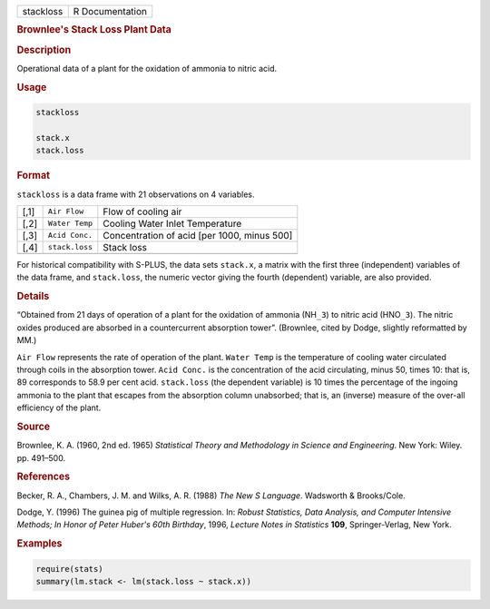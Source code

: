 .. container::

   .. container::

      ========= ===============
      stackloss R Documentation
      ========= ===============

      .. rubric:: Brownlee's Stack Loss Plant Data
         :name: brownlees-stack-loss-plant-data

      .. rubric:: Description
         :name: description

      Operational data of a plant for the oxidation of ammonia to nitric
      acid.

      .. rubric:: Usage
         :name: usage

      .. code:: R

         stackloss

         stack.x
         stack.loss

      .. rubric:: Format
         :name: format

      ``stackloss`` is a data frame with 21 observations on 4 variables.

      ==== ============== ===========================================
      [,1] ``Air Flow``   Flow of cooling air
      [,2] ``Water Temp`` Cooling Water Inlet Temperature
      [,3] ``Acid Conc.`` Concentration of acid [per 1000, minus 500]
      [,4] ``stack.loss`` Stack loss
      \                   
      ==== ============== ===========================================

      For historical compatibility with S-PLUS, the data sets
      ``stack.x``, a matrix with the first three (independent) variables
      of the data frame, and ``stack.loss``, the numeric vector giving
      the fourth (dependent) variable, are also provided.

      .. rubric:: Details
         :name: details

      “Obtained from 21 days of operation of a plant for the oxidation
      of ammonia (NH\ ``_3``) to nitric acid (HNO\ ``_3``). The nitric
      oxides produced are absorbed in a countercurrent absorption
      tower”. (Brownlee, cited by Dodge, slightly reformatted by MM.)

      ``Air Flow`` represents the rate of operation of the plant.
      ``Water Temp`` is the temperature of cooling water circulated
      through coils in the absorption tower. ``Acid Conc.`` is the
      concentration of the acid circulating, minus 50, times 10: that
      is, 89 corresponds to 58.9 per cent acid. ``stack.loss`` (the
      dependent variable) is 10 times the percentage of the ingoing
      ammonia to the plant that escapes from the absorption column
      unabsorbed; that is, an (inverse) measure of the over-all
      efficiency of the plant.

      .. rubric:: Source
         :name: source

      Brownlee, K. A. (1960, 2nd ed. 1965) *Statistical Theory and
      Methodology in Science and Engineering*. New York: Wiley. pp.
      491–500.

      .. rubric:: References
         :name: references

      Becker, R. A., Chambers, J. M. and Wilks, A. R. (1988) *The New S
      Language*. Wadsworth & Brooks/Cole.

      Dodge, Y. (1996) The guinea pig of multiple regression. In:
      *Robust Statistics, Data Analysis, and Computer Intensive Methods;
      In Honor of Peter Huber's 60th Birthday*, 1996, *Lecture Notes in
      Statistics* **109**, Springer-Verlag, New York.

      .. rubric:: Examples
         :name: examples

      .. code:: R

         require(stats)
         summary(lm.stack <- lm(stack.loss ~ stack.x))
